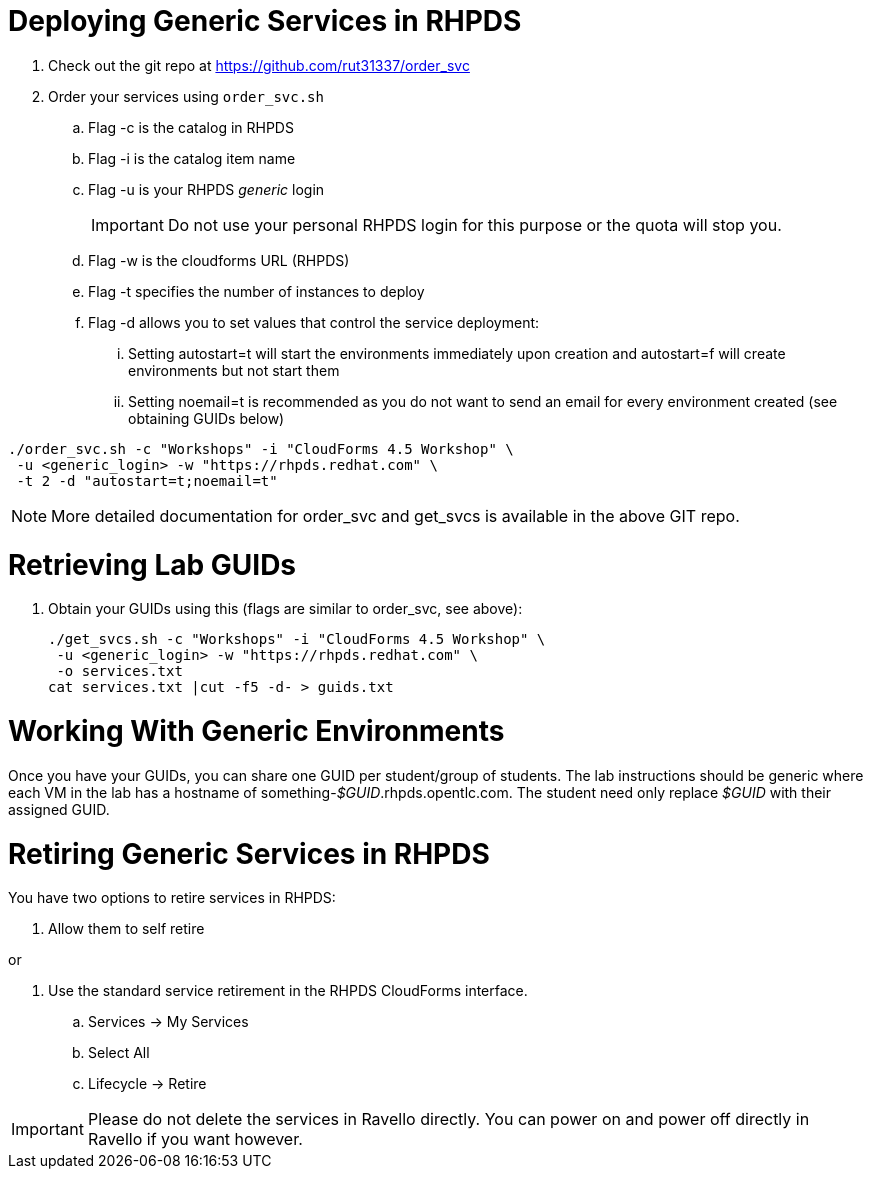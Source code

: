 = Deploying Generic Services in RHPDS

. Check out the git repo at https://github.com/rut31337/order_svc

. Order your services using `order_svc.sh`
.. Flag -c is the catalog in RHPDS
.. Flag -i is the catalog item name
.. Flag -u is your RHPDS _generic_ login
+
[IMPORTANT]
Do not use your personal RHPDS login for this purpose or the quota will stop you.

.. Flag -w is the cloudforms URL (RHPDS)
.. Flag -t specifies the number of instances to deploy
.. Flag -d allows you to set values that control the service deployment:
... Setting autostart=t will start the environments immediately upon creation and autostart=f will create environments but not start them
... Setting noemail=t is recommended as you do not want to send an email for every environment created (see obtaining GUIDs below)

----
./order_svc.sh -c "Workshops" -i "CloudForms 4.5 Workshop" \
 -u <generic_login> -w "https://rhpds.redhat.com" \
 -t 2 -d "autostart=t;noemail=t"
----

[NOTE]
More detailed documentation for order_svc and get_svcs is available in the above GIT repo.

= Retrieving Lab GUIDs

. Obtain your GUIDs using this (flags are similar to order_svc, see above):
+
----
./get_svcs.sh -c "Workshops" -i "CloudForms 4.5 Workshop" \
 -u <generic_login> -w "https://rhpds.redhat.com" \
 -o services.txt
cat services.txt |cut -f5 -d- > guids.txt
----

= Working With Generic Environments

Once you have your GUIDs, you can share one GUID per student/group of students.  The lab instructions should be generic where each VM in the lab has a hostname of something-_$GUID_.rhpds.opentlc.com.  The student need only replace _$GUID_ with their assigned GUID.

= Retiring Generic Services in RHPDS

You have two options to retire services in RHPDS:

. Allow them to self retire

or 

. Use the standard service retirement in the RHPDS CloudForms interface. 
.. Services -> My Services
.. Select All
.. Lifecycle -> Retire

[IMPORTANT]
Please do not delete the services in Ravello directly.  You can power on and power off directly in Ravello if you want however.
